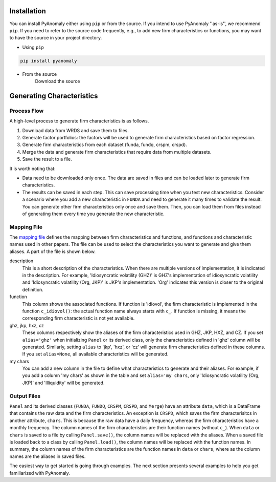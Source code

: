 
Installation
===============

You can install PyAnomaly either  using ``pip`` or from the source.
If you intend to use PyAnomaly ''as-is'', we recommend ``pip``.
If you need to refer to the source code frequently, e.g., to add new firm characteristics or functions,
you may want to have the source in your project directory.

* Using ``pip``

.. code-block::

    pip install pyanomaly

* From the source
    Download the source


Generating Characteristics
==========================

Process Flow
------------

A high-level process to generate firm characteristics is as follows.

#. Download data from WRDS and save them to files.
#. Generate factor portfolios: the factors will be used to generate firm characteristics based on factor regression.
#. Generate firm characteristics from each dataset (funda, fundq, crspm, crspd).
#. Merge the data and generate firm characteristics that require data from multiple datasets.
#. Save the result to a file.

.. image:: process.png
    :width: 700
    :align: center

It is worth noting that:

* Data need to be downloaded only once. The data are saved in files and can be loaded later to generate firm characteristics.
* The results can be saved in each step. This can save processing time when you test new characteristics.
  Consider a scenario where you add a new characteristic in ``FUNDA`` and need to generate it
  many times to validate the result. You can generate other firm characteristics only once and save them.
  Then, you can load them from files instead of generating them every time you generate the new characteristic.

Mapping File
------------

The `mapping file`_ defines the mapping between firm characteristics and functions, and functions and characteristic names
used in other papers. The file can be used to select the characteristics you want to generate and give them aliases.
A part of the file is shown below.

description
    This is a short description of the characteristics. When there are multiple versions of implementation, it is indicated
    in the description. For example, 'Idiosyncratic volatility (GHZ)' is GHZ's implementation of idiosyncratic volatility
    and 'Idiosyncratic volatility (Org, JKP)' is JKP's implementation. 'Org' indicates this version is closer to the
    original definition.

function
    This column shows the associated functions. If function is 'idiovol', the firm characteristic is implemented in
    the function ``c_idiovol()``: the actual function name always starts with ``c_``.
    If function is missing, it means the corresponding firm characteristic is not yet available.

ghz, jkp, hxz, cz
    These columns respectively show the aliases of the firm characteristics used in GHZ, JKP, HXZ, and CZ.
    If you set ``alias='ghz'`` when initializing ``Panel`` or its derived class, only the characteristics defined
    in 'ghz' column will be generated. Similarly, setting ``alias`` to 'jkp', 'hxz', or 'cz' will generate firm
    characteristics defined in these columns.
    If you set ``alias=None``, all available characteristics will be generated.

my chars
    You can add a new column in the file to define what characteristics to generate and their aliases.
    For example, if you add a column 'my chars' as shown in the table and set ``alias='my chars``, only
    'Idiosyncratic volatility (Org, JKP)' and 'Illiquidity' will be generated.

.. csv-table::
    :widths: 22, 20, 5, 5, 8, 8, 8, 8, 8, 8
    :header-rows: 1
    :file: mapping_example.csv

Output Files
------------

``Panel`` and its derived classes (``FUNDA``, ``FUNDQ``, ``CRSPM``, ``CRSPD``, and ``Merge``) have an attribute
``data``, which is a DataFrame that contains the raw data and the firm characteristics. An exception is ``CRSPD``,
which saves the firm characterisitcs in another attribute, ``chars``. This is because the raw data have a daily frequency,
whereas the firm characteristics have a monthly frequency.
The column names of the firm characteristics are their function names (without ``c_``). When ``data`` or ``chars``
is saved to a file by calling ``Panel.save()``, the column names will be replaced with the aliases.
When a saved file is loaded back to a class by calling ``Panel.load()``, the column names will be replaced with
the function names. In summary, the column names of the firm characteristics are the function names in ``data`` or ``chars``,
where as the column names are the aliases in saved files.

The easiest way to get started is going through examples.
The next section presents several examples to help you get familiarized with PyAnomaly.

